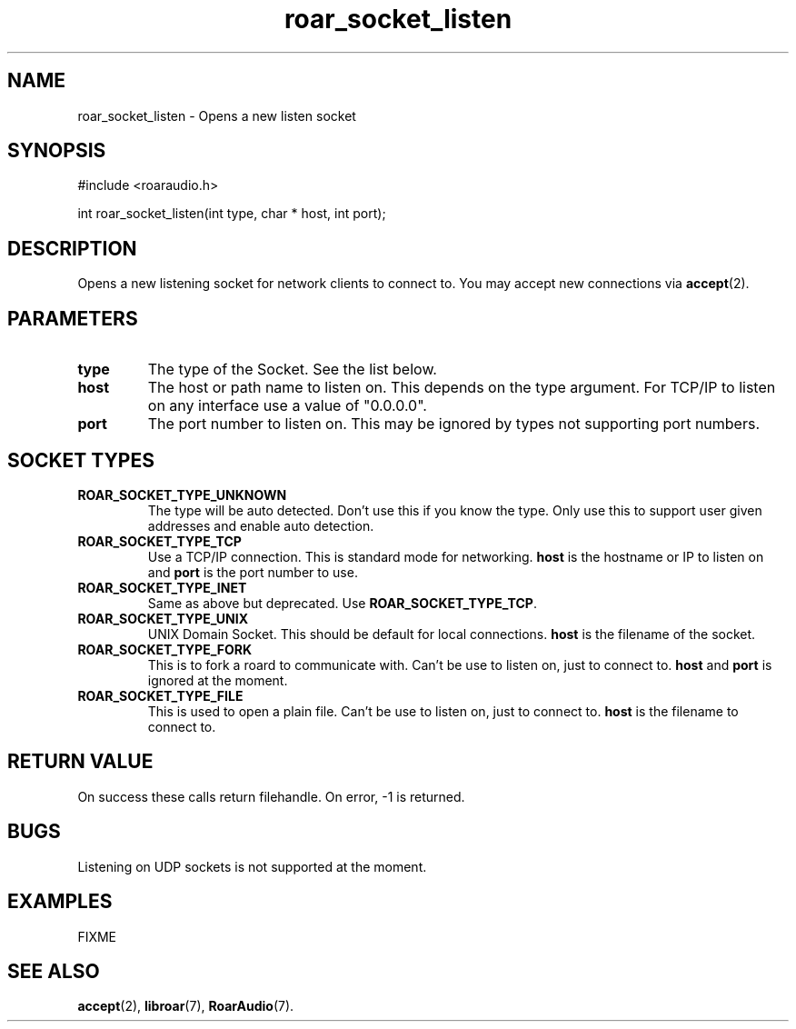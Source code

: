 .\" roar_simple_play.3:

.TH "roar_socket_listen" "3" "July 2008" "RoarAudio" "System Manager's Manual: RoarAuido"

.SH NAME
roar_socket_listen \- Opens a new listen socket

.SH SYNOPSIS

#include <roaraudio.h>

int roar_socket_listen(int type, char * host, int port);

.SH "DESCRIPTION"
Opens a new listening socket for network clients to connect to.
You may accept new connections via \fBaccept\fR(2).

.SH "PARAMETERS"
.TP
\fBtype\fR
The type of the Socket. See the list below.

.TP
\fBhost\fR
The host or path name to listen on.
This depends on the type argument.
For TCP/IP to listen on any interface use a value of "0.0.0.0".

.TP
\fBport\fR
The port number to listen on.
This may be ignored by types not supporting port numbers.

.SH "SOCKET TYPES"
.TP
\fBROAR_SOCKET_TYPE_UNKNOWN\fR
The type will be auto detected. Don't use this if you know the type. Only use this
to support user given addresses and enable auto detection.

.TP
\fBROAR_SOCKET_TYPE_TCP\fR
Use a TCP/IP connection. This is standard mode for networking.
\fBhost\fR is the hostname or IP to listen on and \fBport\fR is the port number to use.

.TP
\fBROAR_SOCKET_TYPE_INET\fR
Same as above but deprecated. Use \fBROAR_SOCKET_TYPE_TCP\fR.

.TP
\fBROAR_SOCKET_TYPE_UNIX\fR
UNIX Domain Socket. This should be default for local connections.
\fBhost\fR is the filename of the socket.

.TP
\fBROAR_SOCKET_TYPE_FORK\fR
This is to fork a roard to communicate with. Can't be use to listen on, just to connect to.
\fBhost\fR and \fBport\fR is ignored at the moment.

.TP
\fBROAR_SOCKET_TYPE_FILE\fR
This is used to open a plain file. Can't be use to listen on, just to connect to.
\fBhost\fR is the filename to connect to.


.SH "RETURN VALUE"
On success these calls return filehandle.  On error, -1 is returned.

.SH "BUGS"
Listening on UDP sockets is not supported at the moment.

.SH "EXAMPLES"
FIXME

.SH "SEE ALSO"
\fBaccept\fR(2),
\fBlibroar\fR(7),
\fBRoarAudio\fR(7).

.\" ll
